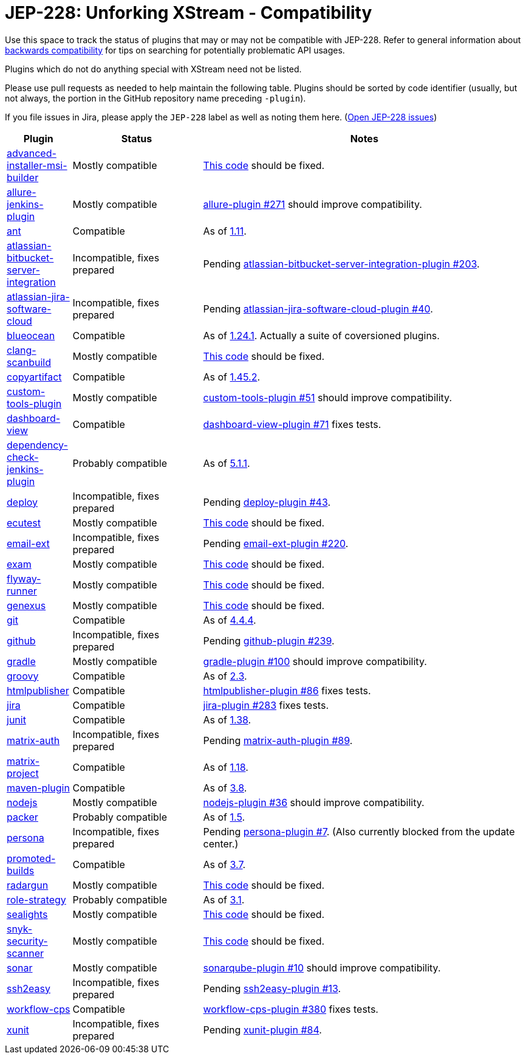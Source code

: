 = JEP-228: Unforking XStream - Compatibility

Use this space to track the status of plugins that may or may not be compatible with JEP-228.
Refer to general information about link:README.adoc#backwards-compatibility[backwards compatibility]
for tips on searching for potentially problematic API usages.

Plugins which do not do anything special with XStream need not be listed.

Please use pull requests as needed to help maintain the following table.
Plugins should be sorted by code identifier
(usually, but not always, the portion in the GitHub repository name preceding `-plugin`).

If you file issues in Jira, please apply the `JEP-228` label as well as noting them here.
(link:https://issues.jenkins-ci.org/issues/?jql=resolution%20%3D%20Unresolved%20and%20labels%20in%20(JEP-227)[Open JEP-228 issues])

[cols=".<1,.<2,5", options="header"]
|===
|Plugin |Status |Notes

|link:https://plugins.jenkins.io/advanced-installer-msi-builder/[advanced-installer-msi-builder]
|Mostly compatible
|link:https://github.com/jenkinsci/advanced-installer-msi-builder-plugin/blob/3d0f048111deac0bf22c2e73544b0c04d3887d99/src/main/java/caphyon/jenkins/advinst/AdvinstInstallation.java#L48-L56[This code]
should be fixed.

|link:https://plugins.jenkins.io/allure-jenkins-plugin/[allure-jenkins-plugin]
|Mostly compatible
|link:https://github.com/jenkinsci/allure-plugin/pull/271[allure-plugin #271]
should improve compatibility.

|link:https://plugins.jenkins.io/ant/[ant]
|Compatible
|As of link:https://github.com/jenkinsci/ant-plugin/releases/tag/ant-1.11[1.11].

|link:https://plugins.jenkins.io/atlassian-bitbucket-server-integration/[atlassian-bitbucket-server-integration]
|Incompatible, fixes prepared
|Pending link:https://github.com/jenkinsci/atlassian-bitbucket-server-integration-plugin/pull/203[atlassian-bitbucket-server-integration-plugin #203].

|link:https://plugins.jenkins.io/atlassian-jira-software-cloud/[atlassian-jira-software-cloud]
|Incompatible, fixes prepared
|Pending link:https://github.com/jenkinsci/atlassian-jira-software-cloud-plugin/pull/40[atlassian-jira-software-cloud-plugin #40].

|link:https://plugins.jenkins.io/blueocean/[blueocean]
|Compatible
|As of link:https://github.com/jenkinsci/blueocean-plugin/releases/tag/blueocean-parent-1.24.1[1.24.1].
Actually a suite of coversioned plugins.

|link:https://plugins.jenkins.io/clang-scanbuild/[clang-scanbuild]
|Mostly compatible
|link:https://github.com/jenkinsci/clang-scanbuild-plugin/blob/e4913f882cb8721ac21e71903a08ba3b7d0be057/src/main/java/jenkins/plugins/clangscanbuild/ClangScanBuildToolInstallation.java#L72-L82[This code]
should be fixed.

|link:https://plugins.jenkins.io/copyartifact/[copyartifact]
|Compatible
|As of link:https://github.com/jenkinsci/copyartifact-plugin/releases/tag/copyartifact-1.45.2[1.45.2].

|link:https://plugins.jenkins.io/custom-tools-plugin/[custom-tools-plugin]
|Mostly compatible
|link:https://github.com/jenkinsci/custom-tools-plugin/pull/51[custom-tools-plugin #51]
should improve compatibility.

|link:https://plugins.jenkins.io/dashboard-view/[dashboard-view]
|Compatible
|link:https://github.com/jenkinsci/dashboard-view-plugin/pull/71[dashboard-view-plugin #71] fixes tests.

|link:https://plugins.jenkins.io/dependency-check-jenkins-plugin/[dependency-check-jenkins-plugin]
|Probably compatible
|As of link:https://github.com/jenkinsci/dependency-check-plugin/releases/tag/dependency-check-jenkins-plugin-5.1.1[5.1.1].

|link:https://plugins.jenkins.io/deploy/[deploy]
|Incompatible, fixes prepared
|Pending link:https://github.com/jenkinsci/deploy-plugin/pull/43[deploy-plugin #43].

|link:https://plugins.jenkins.io/ecutest/[ecutest]
|Mostly compatible
|link:https://github.com/jenkinsci/ecutest-plugin/blob/8f446adb3a726b2f54cc3446372c2ac240ccca88/src/main/java/de/tracetronic/jenkins/plugins/ecutest/tool/installation/AbstractToolInstallation.java#L94-L104[This code]
should be fixed.

|link:https://plugins.jenkins.io/email-ext/[email-ext]
|Incompatible, fixes prepared
|Pending link:https://github.com/jenkinsci/email-ext-plugin/pull/220[email-ext-plugin #220].

|link:https://plugins.jenkins.io/exam/[exam]
|Mostly compatible
|link:https://github.com/jenkinsci/exam-plugin/blob/ab1359277251db94cbc4f1472b6534a2c14cf4fa/src/main/java/jenkins/plugins/exam/ExamTool.java#L132-L145[This code]
should be fixed.

|link:https://plugins.jenkins.io/flyway-runner/[flyway-runner]
|Mostly compatible
|link:https://github.com/jenkinsci/flyway-runner-plugin/blob/e7c89458030ae40e3f74331bf39a51caee7e825f/src/main/java/sp/sd/flywayrunner/installation/FlywayInstallation.java#L65-L73[This code]
should be fixed.

|link:https://plugins.jenkins.io/genexus/[genexus]
|Mostly compatible
|link:https://github.com/jenkinsci/genexus-plugin/blob/043b85e5ec5460358a5268e8dd995a06bebc2d03/src/main/java/org/jenkinsci/plugins/genexus/GeneXusInstallation.java#L106-L117[This code]
should be fixed.

|link:https://plugins.jenkins.io/git/[git]
|Compatible
|As of link:https://github.com/jenkinsci/git-plugin/releases/tag/git-4.4.4[4.4.4].

|link:https://plugins.jenkins.io/github/[github]
|Incompatible, fixes prepared
|Pending link:https://github.com/jenkinsci/github-plugin/pull/239[github-plugin #239].

|link:https://plugins.jenkins.io/gradle/[gradle]
|Mostly compatible
|link:https://github.com/jenkinsci/gradle-plugin/pull/100[gradle-plugin #100]
should improve compatibility.

|link:https://plugins.jenkins.io/groovy/[groovy]
|Compatible
|As of link:https://github.com/jenkinsci/groovy-plugin/releases/tag/groovy-2.3[2.3].

|link:https://plugins.jenkins.io/htmlpublisher/[htmlpublisher]
|Compatible
|link:https://github.com/jenkinsci/htmlpublisher-plugin/pull/86[htmlpublisher-plugin #86] fixes tests.

|link:https://plugins.jenkins.io/jira/[jira]
|Compatible
|link:https://github.com/jenkinsci/jira-plugin/pull/283[jira-plugin #283] fixes tests.

|link:https://plugins.jenkins.io/junit/[junit]
|Compatible
|As of link:https://github.com/jenkinsci/junit-plugin/releases/tag/junit-1.38[1.38].

|link:https://plugins.jenkins.io/matrix-auth/[matrix-auth]
|Incompatible, fixes prepared
|Pending link:https://github.com/jenkinsci/matrix-auth-plugin/pull/89[matrix-auth-plugin #89].

|link:https://plugins.jenkins.io/matrix-project/[matrix-project]
|Compatible
|As of https://github.com/jenkinsci/matrix-project-plugin/releases/tag/matrix-project-1.18[1.18].

|link:https://plugins.jenkins.io/maven-plugin/[maven-plugin]
|Compatible
|As of link:https://github.com/jenkinsci/maven-plugin/releases/tag/maven-plugin-3.8[3.8].

|link:https://plugins.jenkins.io/nodejs/[nodejs]
|Mostly compatible
|link:https://github.com/jenkinsci/nodejs-plugin/pull/36[nodejs-plugin #36]
should improve compatibility.

|link:https://plugins.jenkins.io/packer/[packer]
|Probably compatible
|As of link:https://github.com/jenkinsci/packer-plugin/releases/tag/packer-1.5[1.5].

|link:https://plugins.jenkins.io/persona/[persona]
|Incompatible, fixes prepared
|Pending link:https://github.com/jenkinsci/persona-plugin/pull/7[persona-plugin #7].
(Also currently blocked from the update center.)

|link:https://plugins.jenkins.io/promoted-builds/[promoted-builds]
|Compatible
|As of link:https://github.com/jenkinsci/promoted-builds-plugin/releases/tag/promoted-builds-3.7[3.7].

|link:https://plugins.jenkins.io/radargun/[radargun]
|Mostly compatible
|link:https://github.com/jenkinsci/radargun-plugin/blob/95af0756ef50d61c53b53750489200c69abb79e5/src/main/java/org/jenkinsci/plugins/radargun/RadarGunInstallation.java#L62-L78[This code]
should be fixed.

|link:https://plugins.jenkins.io/role-strategy/[role-strategy]
|Probably compatible
|As of link:https://github.com/jenkinsci/role-strategy-plugin/releases/tag/role-strategy-3.1[3.1].

|link:https://plugins.jenkins.io/sealights/[sealights]
|Mostly compatible
|link:https://github.com/jenkinsci/sealights-plugin/blob/45e0f0a2998c52b782f0379bf786cfe057d95faf/src/main/java/io/sealights/plugins/sealightsjenkins/MavenSealightsBuildStep.java#L688-L710[This code]
should be fixed.

|link:https://plugins.jenkins.io/snyk-security-scanner/[snyk-security-scanner]
|Mostly compatible
|link:https://github.com/jenkinsci/snyk-security-scanner-plugin/blob/424ef3583f8c4cf418b7aa07595afd647f98d7a2/src/main/java/io/snyk/jenkins/tools/SnykInstallation.java#L58-L73[This code]
should be fixed.

|link:https://plugins.jenkins.io/sonar/[sonar]
|Mostly compatible
|link:https://github.com/jenkinsci/sonarqube-plugin/pull/10[sonarqube-plugin #10]
should improve compatibility.

|link:https://plugins.jenkins.io/ssh2easy/[ssh2easy]
|Incompatible, fixes prepared
|Pending link:https://github.com/jenkinsci/ssh2easy-plugin/pull/13[ssh2easy-plugin #13].

|link:https://plugins.jenkins.io/workflow-cps/[workflow-cps]
|Compatible
|link:https://github.com/jenkinsci/workflow-cps-plugin/pull/380[workflow-cps-plugin #380] fixes tests.

|link:https://plugins.jenkins.io/xunit/[xunit]
|Incompatible, fixes prepared
|Pending link:https://github.com/jenkinsci/xunit-plugin/pull/84[xunit-plugin #84].

|===
